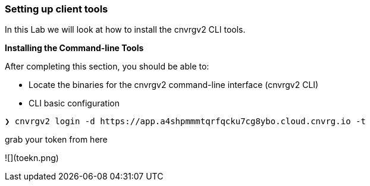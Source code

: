 [[setting-up-client-tools]]
Setting up client tools
~~~~~~~~~~~~~~~~~~~~~~~

In this Lab we will look at how to install the cnvrgv2 CLI tools.

*Installing the Command-line Tools*

After completing this section, you should be able to:

* Locate the binaries for the cnvrgv2 command-line
interface (cnvrgv2 CLI)

* CLI basic configuration


[source,shell]
----
❯ cnvrgv2 login -d https://app.a4shpmmmtqrfqcku7cg8ybo.cloud.cnvrg.io -t
----
grab your token from here


![](toekn.png)

